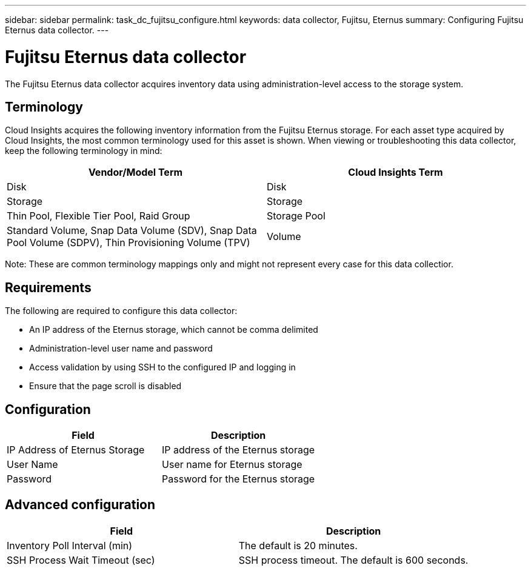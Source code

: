 ---
sidebar: sidebar
permalink: task_dc_fujitsu_configure.html
keywords: data collector, Fujitsu, Eternus
summary: Configuring Fujitsu Eternus data collector.
---

= Fujitsu Eternus data collector

:toc: macro
:hardbreaks:
:toclevels: 1
:nofooter:
:icons: font
:linkattrs:
:imagesdir: ./media/

[.lead]

The Fujitsu Eternus data collector acquires inventory data using administration-level access to the storage system. 

== Terminology

Cloud Insights acquires the following inventory information from the Fujitsu Eternus storage. For each asset type acquired by Cloud Insights, the most common terminology used for this asset is shown. When viewing or troubleshooting this data collector, keep the following terminology in mind:

[cols=2*, options="header", cols"50,50"]
|===
|Vendor/Model Term|Cloud Insights Term 
|Disk|Disk
|Storage|Storage
|Thin Pool, Flexible Tier Pool, Raid Group|Storage Pool
|Standard Volume, Snap Data Volume (SDV), Snap Data Pool Volume (SDPV), Thin Provisioning Volume (TPV)|Volume
|===

Note: These are common terminology mappings only and might not represent every case for this data collectior. 

== Requirements

The following are required to configure this data collector:

* An IP address of the Eternus storage, which cannot be comma delimited 
* Administration-level user name and password 
* Access validation by using SSH to the configured IP and logging in 
* Ensure that the page scroll is disabled

== Configuration

[cols=2*, options="header", cols"50,50"]
|===
|Field|Description
|IP Address of Eternus Storage|IP address of the Eternus storage 
|User Name|User name for Eternus storage
|Password|Password for the Eternus storage 
|===

== Advanced configuration

[cols=2*, options="header", cols"50,50"]
|===
|Field|Description
|Inventory Poll Interval (min)|The default is 20 minutes.
|SSH Process Wait Timeout (sec)|SSH process timeout. The   default is 600 seconds.  
|===